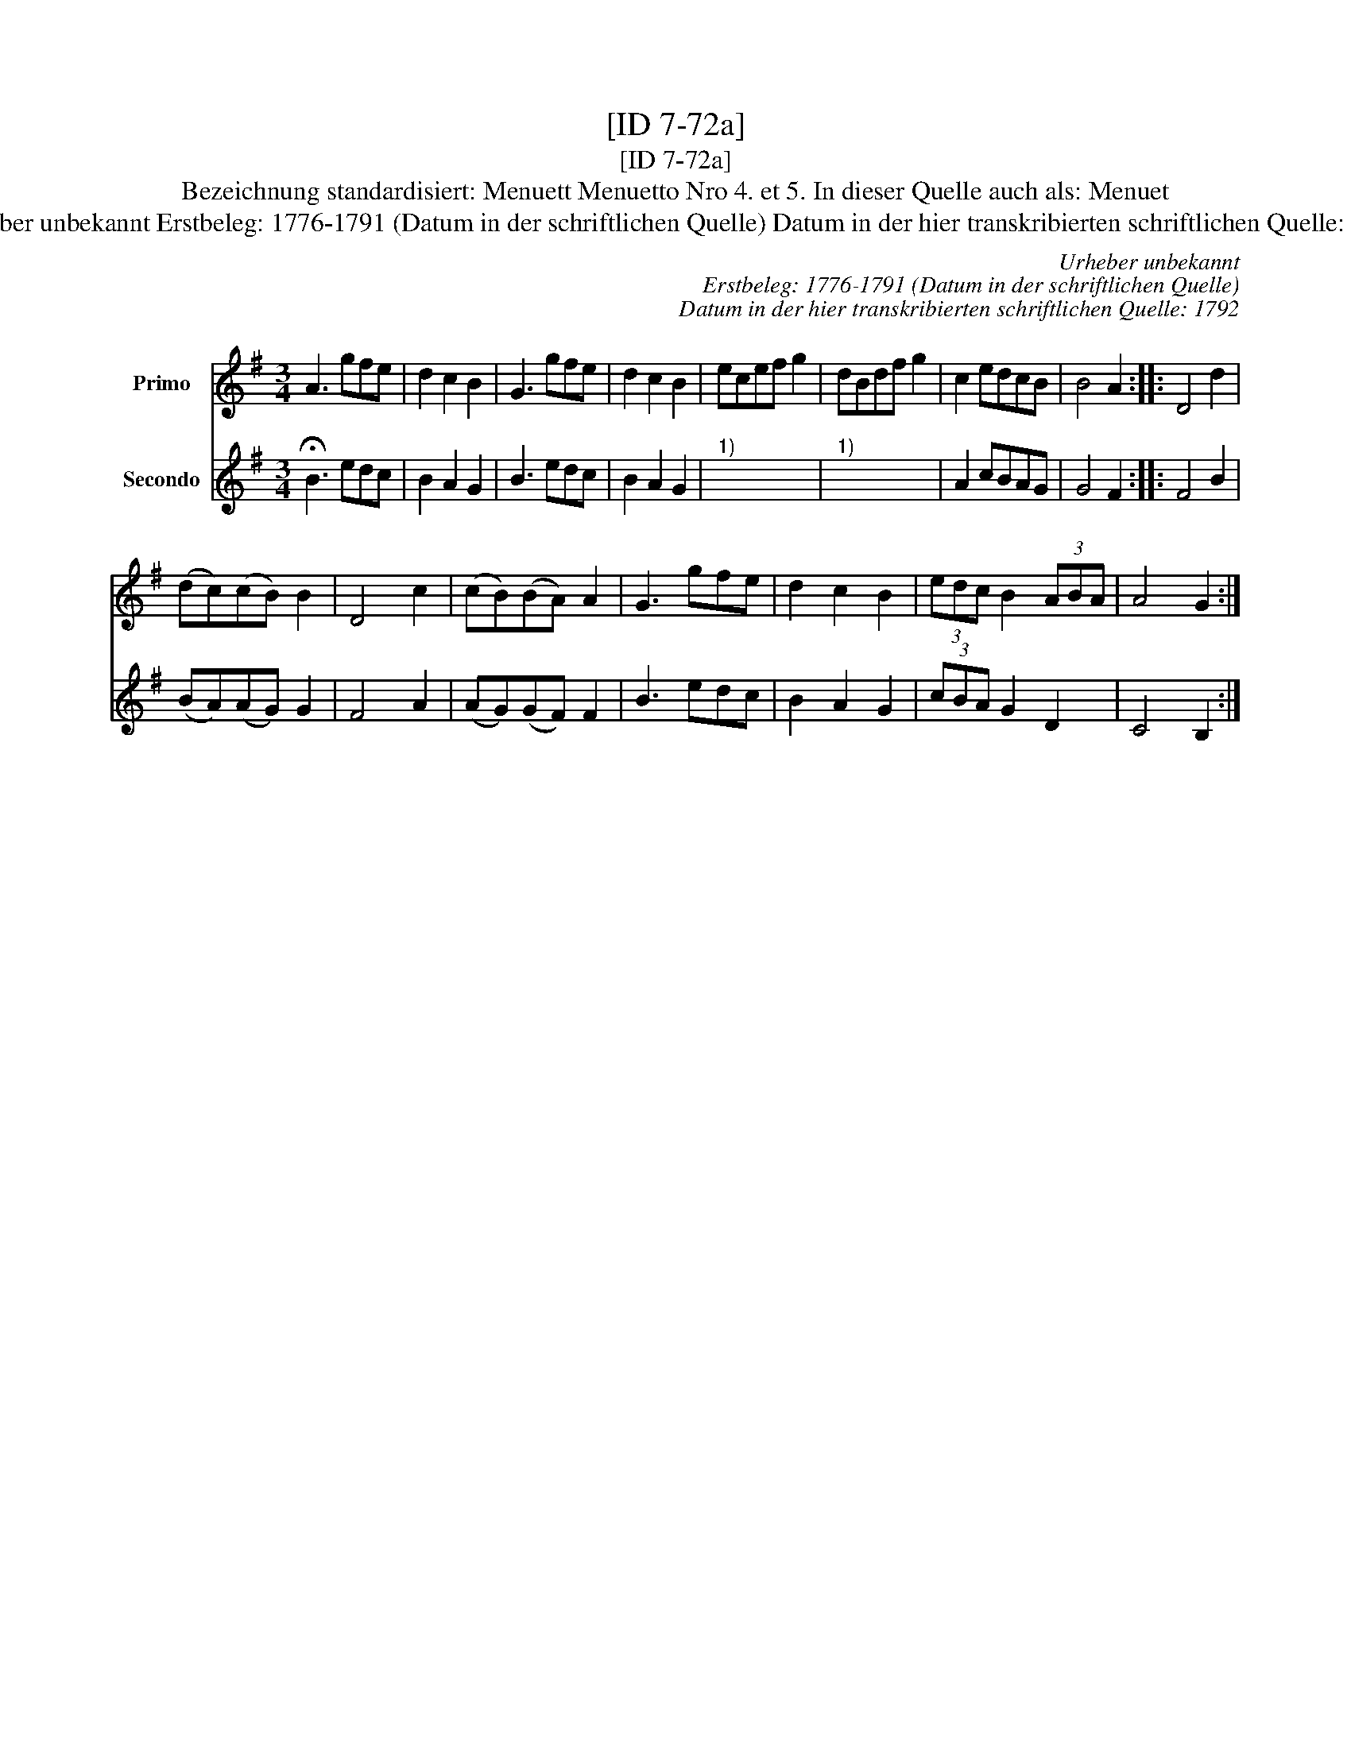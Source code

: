 X:1
T:[ID 7-72a]
T:[ID 7-72a]
T:Bezeichnung standardisiert: Menuett Menuetto Nro 4. et 5. In dieser Quelle auch als: Menuet
T:Urheber unbekannt Erstbeleg: 1776-1791 (Datum in der schriftlichen Quelle) Datum in der hier transkribierten schriftlichen Quelle: 1792
C:Urheber unbekannt
C:Erstbeleg: 1776-1791 (Datum in der schriftlichen Quelle)
C:Datum in der hier transkribierten schriftlichen Quelle: 1792
%%score 1 2
L:1/8
M:3/4
K:G
V:1 treble nm="Primo"
V:2 treble nm="Secondo"
V:1
 A3 gfe | d2 c2 B2 | G3 gfe | d2 c2 B2 | ecef g2 | dBdf g2 | c2 edcB | B4 A2 :: D4 d2 | %9
 (dc)(cB) B2 | D4 c2 | (cB)(BA) A2 | G3 gfe | d2 c2 B2 | (3edc B2 (3ABA | A4 G2 :| %16
V:2
 !fermata!B3 edc | B2 A2 G2 | B3 edc | B2 A2 G2 |"^1)" x6 |"^1)" x6 | A2 cBAG | G4 F2 :: F4 B2 | %9
 (BA)(AG) G2 | F4 A2 | (AG)(GF) F2 | B3 edc | B2 A2 G2 | (3cBA G2 D2 | C4 B,2 :| %16

